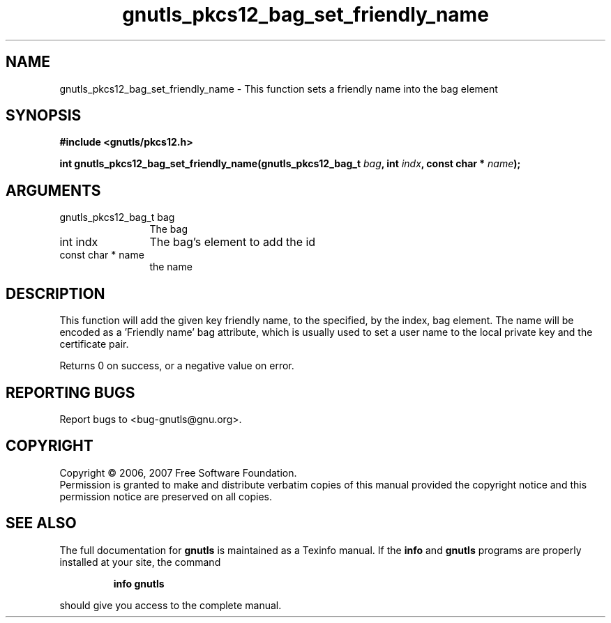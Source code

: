 .\" DO NOT MODIFY THIS FILE!  It was generated by gdoc.
.TH "gnutls_pkcs12_bag_set_friendly_name" 3 "2.2.0" "gnutls" "gnutls"
.SH NAME
gnutls_pkcs12_bag_set_friendly_name \- This function sets a friendly name into the bag element
.SH SYNOPSIS
.B #include <gnutls/pkcs12.h>
.sp
.BI "int gnutls_pkcs12_bag_set_friendly_name(gnutls_pkcs12_bag_t " bag ", int " indx ", const char * " name ");"
.SH ARGUMENTS
.IP "gnutls_pkcs12_bag_t bag" 12
The bag
.IP "int indx" 12
The bag's element to add the id
.IP "const char * name" 12
the name
.SH "DESCRIPTION"
This function will add the given key friendly name, to the specified, by the index, bag
element. The name will be encoded as a 'Friendly name' bag attribute,
which is usually used to set a user name to the local private key and the certificate pair.

Returns 0 on success, or a negative value on error.
.SH "REPORTING BUGS"
Report bugs to <bug-gnutls@gnu.org>.
.SH COPYRIGHT
Copyright \(co 2006, 2007 Free Software Foundation.
.br
Permission is granted to make and distribute verbatim copies of this
manual provided the copyright notice and this permission notice are
preserved on all copies.
.SH "SEE ALSO"
The full documentation for
.B gnutls
is maintained as a Texinfo manual.  If the
.B info
and
.B gnutls
programs are properly installed at your site, the command
.IP
.B info gnutls
.PP
should give you access to the complete manual.
